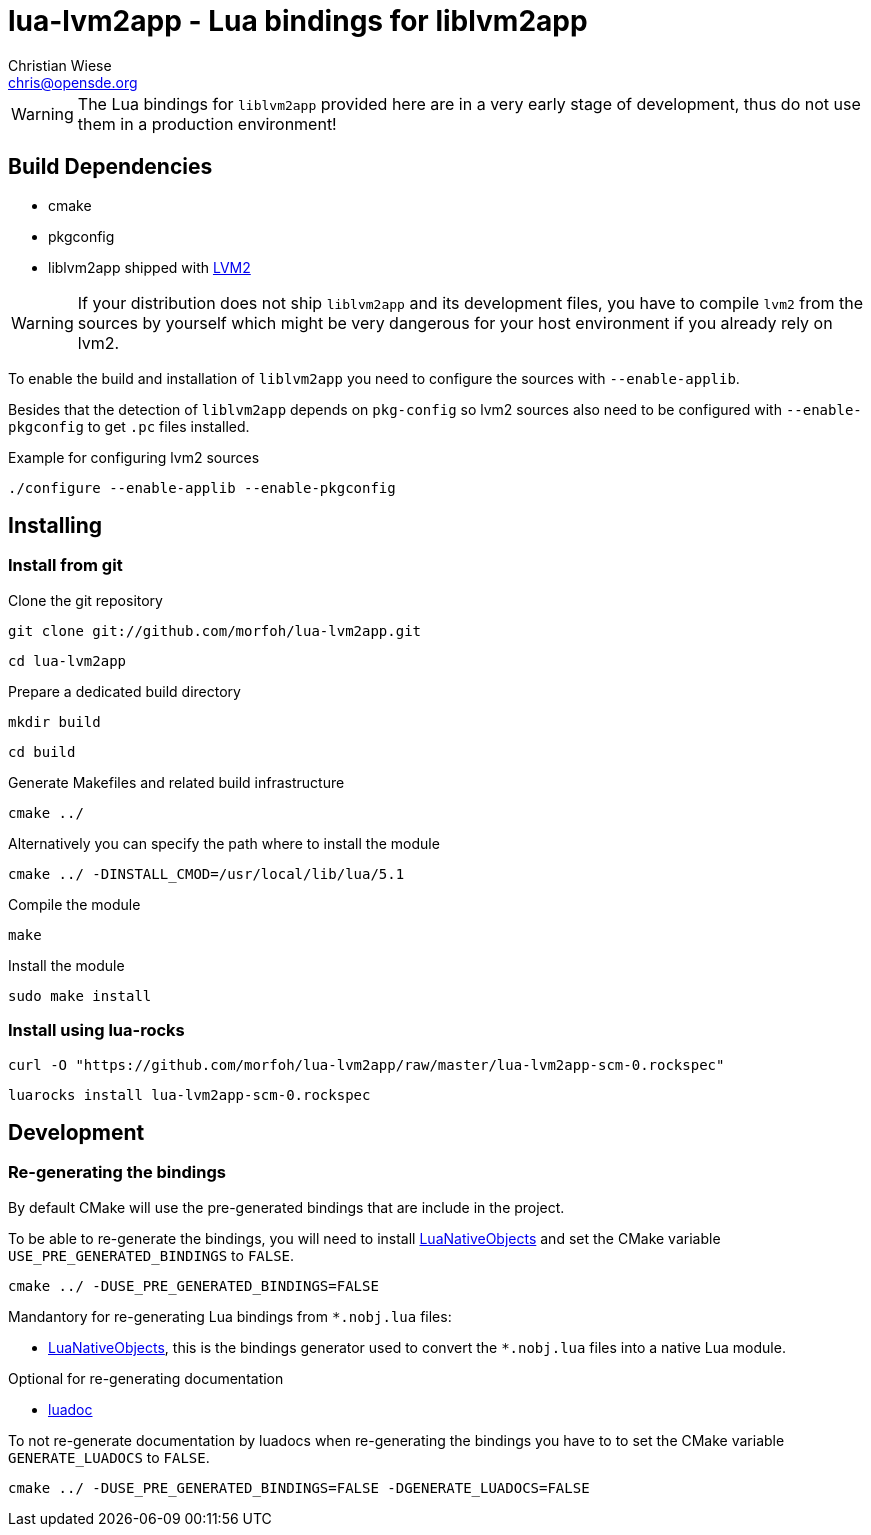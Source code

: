 lua-lvm2app - Lua bindings for liblvm2app
=========================================
:author: Christian Wiese
:email:  chris@opensde.org


[WARNING]
The Lua bindings for `liblvm2app` provided here are in a very early stage of
development, thus do not use them in a production environment!

Build Dependencies
------------------

- cmake
- pkgconfig
- liblvm2app shipped with http://sourceware.org/lvm2/[LVM2]

[WARNING]
If your distribution does not ship `liblvm2app` and its development files, you
have to compile `lvm2` from the sources by yourself which might be very
dangerous for your host environment if you already rely on lvm2.

To enable the build and installation of `liblvm2app` you need to configure the
sources with `--enable-applib`.

Besides that the detection of `liblvm2app` depends on `pkg-config` so
lvm2 sources also need to be configured with `--enable-pkgconfig` to
get `.pc` files installed.

.Example for configuring lvm2 sources
-----------------------------------------------------------------------------
./configure --enable-applib --enable-pkgconfig
-----------------------------------------------------------------------------

Installing
----------

=== Install from git

Clone the git repository
-----------------------------------------------------------------------------
git clone git://github.com/morfoh/lua-lvm2app.git
-----------------------------------------------------------------------------
-----------------------------------------------------------------------------
cd lua-lvm2app
-----------------------------------------------------------------------------

Prepare a dedicated build directory
-----------------------------------------------------------------------------
mkdir build
-----------------------------------------------------------------------------
-----------------------------------------------------------------------------
cd build
-----------------------------------------------------------------------------

Generate Makefiles and related build infrastructure
-----------------------------------------------------------------------------
cmake ../
-----------------------------------------------------------------------------

Alternatively you can specify the path where to install the module
-----------------------------------------------------------------------------
cmake ../ -DINSTALL_CMOD=/usr/local/lib/lua/5.1
-----------------------------------------------------------------------------

Compile the module
-----------------------------------------------------------------------------
make
-----------------------------------------------------------------------------

Install the module
-----------------------------------------------------------------------------
sudo make install
-----------------------------------------------------------------------------


=== Install using lua-rocks

-----------------------------------------------------------------------------
curl -O "https://github.com/morfoh/lua-lvm2app/raw/master/lua-lvm2app-scm-0.rockspec"
-----------------------------------------------------------------------------
-----------------------------------------------------------------------------
luarocks install lua-lvm2app-scm-0.rockspec
-----------------------------------------------------------------------------


Development
-----------

=== Re-generating the bindings

By default CMake will use the pre-generated bindings that are include in the
project.

To be able to re-generate the bindings, you will need to install
https://github.com/Neopallium/LuaNativeObjects[LuaNativeObjects] and set the
CMake variable `USE_PRE_GENERATED_BINDINGS` to `FALSE`.

-----------------------------------------------------------------------------
cmake ../ -DUSE_PRE_GENERATED_BINDINGS=FALSE
-----------------------------------------------------------------------------

Mandantory for re-generating Lua bindings from `*.nobj.lua` files:

* https://github.com/Neopallium/LuaNativeObjects[LuaNativeObjects], this is the
  bindings generator used to convert the `*.nobj.lua` files into a native Lua
  module.

Optional for re-generating documentation

* https://github.com/keplerproject/luadoc[luadoc]

To not re-generate documentation by luadocs when re-generating the bindings
you have to to set the CMake variable `GENERATE_LUADOCS` to `FALSE`.
-----------------------------------------------------------------------------
cmake ../ -DUSE_PRE_GENERATED_BINDINGS=FALSE -DGENERATE_LUADOCS=FALSE
-----------------------------------------------------------------------------

